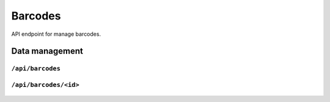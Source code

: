 .. StoreKeeper documentation

Barcodes
========

API endpoint for manage barcodes.

Data management
---------------

``/api/barcodes``
^^^^^^^^^^^^^^^^^
  .. autoflask:: app.server:app
     :endpoints: barcode_list

``/api/barcodes/<id>``
^^^^^^^^^^^^^^^^^^^^^^
  .. autoflask:: app.server:app
     :endpoints: barcode

